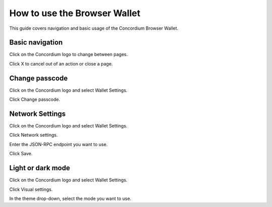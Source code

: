 .. _use-browser-wallet:

=============================
How to use the Browser Wallet
=============================

This guide covers navigation and basic usage of the Concordium Browser Wallet.

Basic navigation
================

Click on the Concordium logo to change between pages.

Click X to cancel out of an action or close a page.

Change passcode
===============

Click on the Concordium logo and select Wallet Settings.

Click Change passcode.

Network Settings
================

Click on the Concordium logo and select Wallet Settings.

Click Network settings.

Enter the JSON-RPC endpoint you want to use.

Click Save.

Light or dark mode
==================

Click on the Concordium logo and select Wallet Settings.

Click Visual settings.

In the theme drop-down, select the mode you want to use.

